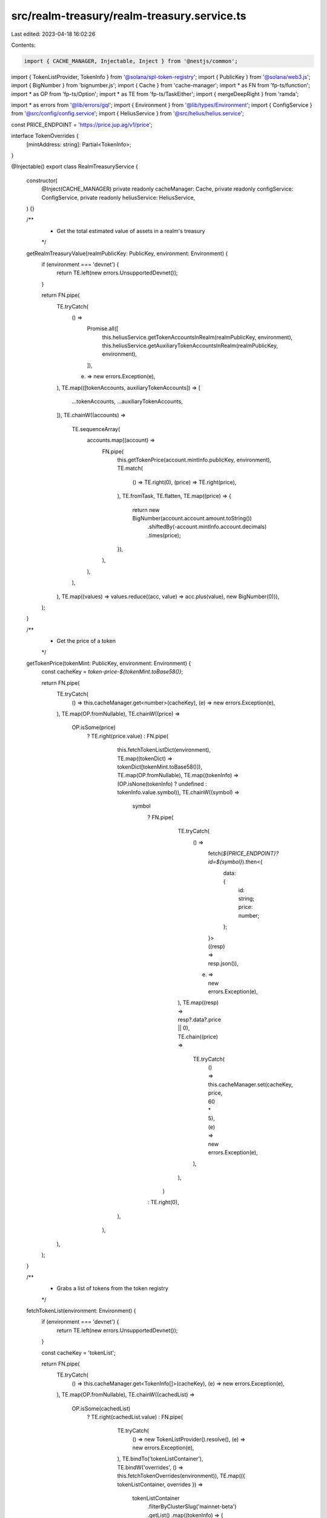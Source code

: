 src/realm-treasury/realm-treasury.service.ts
============================================

Last edited: 2023-04-18 16:02:26

Contents:

.. code-block:: ts

    import { CACHE_MANAGER, Injectable, Inject } from '@nestjs/common';
import { TokenListProvider, TokenInfo } from '@solana/spl-token-registry';
import { PublicKey } from '@solana/web3.js';
import { BigNumber } from 'bignumber.js';
import { Cache } from 'cache-manager';
import * as FN from 'fp-ts/function';
import * as OP from 'fp-ts/Option';
import * as TE from 'fp-ts/TaskEither';
import { mergeDeepRight } from 'ramda';

import * as errors from '@lib/errors/gql';
import { Environment } from '@lib/types/Environment';
import { ConfigService } from '@src/config/config.service';
import { HeliusService } from '@src/helius/helius.service';

const PRICE_ENDPOINT = 'https://price.jup.ag/v1/price';

interface TokenOverrides {
  [mintAddress: string]: Partial<TokenInfo>;
}

@Injectable()
export class RealmTreasuryService {
  constructor(
    @Inject(CACHE_MANAGER) private readonly cacheManager: Cache,
    private readonly configService: ConfigService,
    private readonly heliusService: HeliusService,
  ) {}

  /**
   * Get the total estimated value of assets in a realm's treasury
   */
  getRealmTreasuryValue(realmPublicKey: PublicKey, environment: Environment) {
    if (environment === 'devnet') {
      return TE.left(new errors.UnsupportedDevnet());
    }

    return FN.pipe(
      TE.tryCatch(
        () =>
          Promise.all([
            this.heliusService.getTokenAccountsInRealm(realmPublicKey, environment),
            this.heliusService.getAuxiliaryTokenAccountsInRealm(realmPublicKey, environment),
          ]),
        (e) => new errors.Exception(e),
      ),
      TE.map(([tokenAccounts, auxiliaryTokenAccounts]) => [
        ...tokenAccounts,
        ...auxiliaryTokenAccounts,
      ]),
      TE.chainW((accounts) =>
        TE.sequenceArray(
          accounts.map((account) =>
            FN.pipe(
              this.getTokenPrice(account.mintInfo.publicKey, environment),
              TE.match(
                () => TE.right(0),
                (price) => TE.right(price),
              ),
              TE.fromTask,
              TE.flatten,
              TE.map((price) => {
                return new BigNumber(account.account.amount.toString())
                  .shiftedBy(-account.mintInfo.account.decimals)
                  .times(price);
              }),
            ),
          ),
        ),
      ),
      TE.map((values) => values.reduce((acc, value) => acc.plus(value), new BigNumber(0))),
    );
  }

  /**
   * Get the price of a token
   */
  getTokenPrice(tokenMint: PublicKey, environment: Environment) {
    const cacheKey = `token-price-${tokenMint.toBase58()}`;

    return FN.pipe(
      TE.tryCatch(
        () => this.cacheManager.get<number>(cacheKey),
        (e) => new errors.Exception(e),
      ),
      TE.map(OP.fromNullable),
      TE.chainW((price) =>
        OP.isSome(price)
          ? TE.right(price.value)
          : FN.pipe(
              this.fetchTokenListDict(environment),
              TE.map((tokenDict) => tokenDict[tokenMint.toBase58()]),
              TE.map(OP.fromNullable),
              TE.map((tokenInfo) => (OP.isNone(tokenInfo) ? undefined : tokenInfo.value.symbol)),
              TE.chainW((symbol) =>
                symbol
                  ? FN.pipe(
                      TE.tryCatch(
                        () =>
                          fetch(`${PRICE_ENDPOINT}?id=${symbol}`).then<{
                            data: {
                              id: string;
                              price: number;
                            };
                          }>((resp) => resp.json()),
                        (e) => new errors.Exception(e),
                      ),
                      TE.map((resp) => resp?.data?.price || 0),
                      TE.chain((price) =>
                        TE.tryCatch(
                          () => this.cacheManager.set(cacheKey, price, 60 * 5),
                          (e) => new errors.Exception(e),
                        ),
                      ),
                    )
                  : TE.right(0),
              ),
            ),
      ),
    );
  }

  /**
   * Grabs a list of tokens from the token registry
   */
  fetchTokenList(environment: Environment) {
    if (environment === 'devnet') {
      return TE.left(new errors.UnsupportedDevnet());
    }

    const cacheKey = 'tokenList';

    return FN.pipe(
      TE.tryCatch(
        () => this.cacheManager.get<TokenInfo[]>(cacheKey),
        (e) => new errors.Exception(e),
      ),
      TE.map(OP.fromNullable),
      TE.chainW((cachedList) =>
        OP.isSome(cachedList)
          ? TE.right(cachedList.value)
          : FN.pipe(
              TE.tryCatch(
                () => new TokenListProvider().resolve(),
                (e) => new errors.Exception(e),
              ),
              TE.bindTo('tokenListContainer'),
              TE.bindW('overrides', () => this.fetchTokenOverrides(environment)),
              TE.map(({ tokenListContainer, overrides }) =>
                tokenListContainer
                  .filterByClusterSlug('mainnet-beta')
                  .getList()
                  .map((tokenInfo) => {
                    if (overrides[tokenInfo.address]) {
                      return mergeDeepRight(tokenInfo, overrides[tokenInfo.address]) as TokenInfo;
                    }

                    return tokenInfo;
                  }),
              ),
              TE.chainW((tokenList) =>
                TE.tryCatch(
                  () => this.cacheManager.set(cacheKey, tokenList, 60 * 10),
                  (e) => new errors.Exception(e),
                ),
              ),
            ),
      ),
    );
  }

  /**
   * Grabs a list of tokens and puts them in a dictionary
   */
  fetchTokenListDict(environment: Environment) {
    return FN.pipe(
      this.fetchTokenList(environment),
      TE.map((tokenList) =>
        tokenList.reduce((acc, token) => {
          acc[token.address] = token;
          return acc;
        }, {} as { [key: string]: TokenInfo }),
      ),
    );
  }

  /**
   * Get manual overrides for token info
   */
  fetchTokenOverrides(environment: Environment) {
    const cacheKey = `realm-token-overrides-${environment}`;

    return FN.pipe(
      TE.tryCatch(
        () => this.cacheManager.get<TokenOverrides>(cacheKey),
        (e) => new errors.Exception(e),
      ),
      TE.map(OP.fromNullable),
      TE.chainW((overrides) =>
        OP.isSome(overrides)
          ? TE.right(overrides.value)
          : FN.pipe(
              TE.tryCatch(
                () =>
                  fetch(
                    `${this.configService.get(
                      'app.codeCommitedInfoUrl',
                    )}/realms/token-overrides.json`,
                  ).then<TokenOverrides>((response) => response.json()),
                (e) => new errors.Exception(e),
              ),
              TE.chain((overrides) =>
                TE.tryCatch(
                  () => this.cacheManager.set(cacheKey, overrides, 60 * 10),
                  (e) => new errors.Exception(e),
                ),
              ),
            ),
      ),
    );
  }
}


